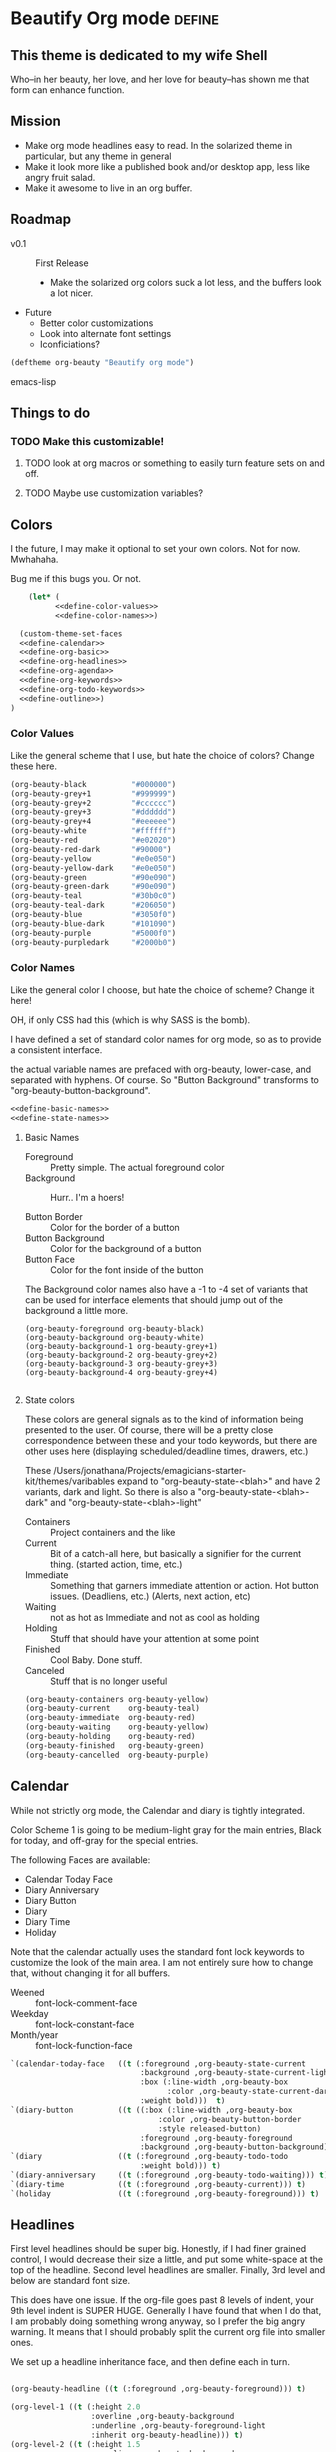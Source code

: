 * Beautify Org mode                                                  :define:

** This theme is dedicated to my wife Shell
   Who--in her beauty, her love, and her love for beauty--has shown me
   that form can enhance function.
 
** Mission
   - Make org mode headlines easy to read.  In the solarized theme in particular, but any theme in general
   - Make it look more like a published book and/or desktop app, less
     like angry fruit salad.
   - Make it awesome to live in an org buffer.

** Roadmap

   - v0.1 :: First Release
	 - Make the solarized org colors suck a lot less, and the buffers look a lot nicer.
   - Future
	 - Better color customizations
	 - Look into alternate font settings
	 - Iconficiations?

#+begin_src emacs-lisp
(deftheme org-beauty "Beautify org mode")
#+end_src emacs-lisp

** Things to do
*** TODO Make this customizable! 
**** TODO look at org macros or something to easily turn feature sets on and off.
**** TODO Maybe use customization variables?
** Colors
   I the future, I may make it optional to set your own colors.  Not
   for now.  Mwhahaha.

   Bug me if this bugs you.  Or not.

#+begin_src emacs-lisp :noweb yes :tangle yes
    (let* (
          <<define-color-values>>
          <<define-color-names>>)

  (custom-theme-set-faces
  <<define-calendar>>
  <<define-org-basic>>
  <<define-org-headlines>>
  <<define-org-agenda>>
  <<define-org-keywords>>
  <<define-org-todo-keywords>>
  <<define-outline>>)
)
#+end_src

*** Color Values

Like the general scheme that I use, but hate the choice of colors?
Change these here.

#+name: define-color-values
#+begin_src emacs-lisp :tangle no
  (org-beauty-black          "#000000")
  (org-beauty-grey+1         "#999999")
  (org-beauty-grey+2         "#cccccc")
  (org-beauty-grey+3         "#dddddd")
  (org-beauty-grey+4         "#eeeeee")
  (org-beauty-white          "#ffffff")
  (org-beauty-red            "#e02020")
  (org-beauty-red-dark       "#90000")
  (org-beauty-yellow         "#e0e050")
  (org-beauty-yellow-dark    "#e0e050")
  (org-beauty-green          "#90e090")  
  (org-beauty-green-dark     "#90e090")  
  (org-beauty-teal           "#30b0c0")
  (org-beauty-teal-dark      "#206050")
  (org-beauty-blue           "#3050f0")  
  (org-beauty-blue-dark      "#101090")  
  (org-beauty-purple         "#5000f0")
  (org-beauty-purpledark     "#2000b0")
#+end_src

*** Color Names
    
    Like the general color I choose, but hate the choice of scheme?
    Change it here!

    OH, if only CSS had this (which is why SASS is the bomb).
    
    I have defined a set of standard color names for org mode, so as to
    provide a consistent interface.

    the actual variable names are prefaced with org-beauty, lower-case,
    and separated with hyphens.  Of course.  So "Button Background"
    transforms to "org-beauty-button-background".

#+name: define-color-names
#+begin_src emacs-lisp :tangle no :noweb yes
<<define-basic-names>>
<<define-state-names>>
#+end_src


**** Basic Names
    - Foreground :: Pretty simple.  The actual foreground color
    - Background :: Hurr.. I'm a hoers!

    - Button Border :: Color for the border of a button
    - Button Background :: Color for the background of a button
    - Button Face :: Color for the font inside of the button

    The Background color names also have a -1 to -4 set of variants
    that can be used for interface elements that should jump out of
    the background a little more.  

#+name: define-basic-names
#+begin_src emac-lisp
(org-beauty-foreground org-beauty-black)
(org-beauty-background org-beauty-white)
(org-beauty-background-1 org-beauty-grey+1)
(org-beauty-background-2 org-beauty-grey+2)
(org-beauty-background-3 org-beauty-grey+3)
(org-beauty-background-4 org-beauty-grey+4)

#+end_src

**** State colors
     
     These colors are general signals as to the kind of information
     being presented to the user.  Of course, there will be a pretty
     close correspondence between these and your todo keywords, but
     there are other uses here (displaying scheduled/deadline times,
     drawers, etc.)

     These /Users/jonathana/Projects/emagicians-starter-kit/themes/varibables expand to "org-beauty-state-<blah>" and have 2
     variants, dark and light.  So there is also a
     "org-beauty-state-<blah>-dark" and "org-beauty-state-<blah>-light"
   
    - Containers :: Project containers and the like
    - Current :: Bit of a catch-all here, but basically a signifier for
                 the current thing.  (started action, time, etc.)
    - Immediate :: Something that garners immediate attention or
                   action.  Hot button issues.  (Deadliens, etc.)
                   (Alerts, next action, etc)
    - Waiting :: not as hot as Immediate and not as cool as holding
    - Holding :: Stuff that should have your attention at some point
    - Finished :: Cool Baby.  Done stuff.
    - Canceled :: Stuff that is no longer useful

#+name: define-state-names 
#+begin_src emacs-lisp
(org-beauty-containers org-beauty-yellow)
(org-beauty-current    org-beauty-teal)
(org-beauty-immediate  org-beauty-red)
(org-beauty-waiting    org-beauty-yellow)
(org-beauty-holding    org-beauty-red)
(org-beauty-finished   org-beauty-green)
(org-beauty-cancelled  org-beauty-purple) 
#+end_src


** Calendar

   While not strictly org mode, the Calendar and diary is tightly integrated.

   Color Scheme 1 is going to be medium-light gray for the main
   entries, Black for today, and off-gray for the special entries.

   The following Faces are available:
   - Calendar Today Face
   - Diary Anniversary
   - Diary Button 
   - Diary
   - Diary Time
   - Holiday

   Note that the calendar actually uses the standard font lock
   keywords to customize the look of the main area. I am not entirely
   sure how to change that, without changing it for all buffers.

   - Weened :: font-lock-comment-face
   - Weekday :: font-lock-constant-face
   - Month/year :: font-lock-function-face

#+name: define-calendar
#+begin_src emacs-lisp :tangle no
   `(calendar-today-face   ((t (:foreground ,org-beauty-state-current
                                :background ,org-beauty-state-current-light
                                :box (:line-width ,org-beauty-box
                                      :color ,org-beauty-state-current-dark)            
                                :weight bold)))  t)
   `(diary-button          ((t ((:box (:line-width ,org-beauty-box
                                    :color ,org-beauty-button-border
                                    :style released-button)
                                :foreground ,org-beauty-foreground
                                :background ,org-beauty-button-background)))) t)
   `(diary                 ((t (:foreground ,org-beauty-todo-todo
                                :weight bold))) t)
   `(diary-anniversary     ((t (:foreground ,org-beauty-todo-waiting))) t)
   `(diary-time            ((t (:foreground ,org-beauty-current))) t)
   `(holiday               ((t (:foreground ,org-beauty-foreground))) t)  
#+end_src


** Headlines
   First level headlines should be super big.  Honestly, if I had
   finer grained control, I would decrease their size a little, and
   put some white-space at the top of the headline. Second level
   headlines are smaller. Finally, 3rd level and below are standard
   font size.
   
   This does have one issue. If the org-file goes past 8 levels of
   indent, your 9th level indent is SUPER HUGE.  Generally I have
   found that when I do that, I am probably doing something wrong
   anyway, so I prefer the big angry warning.  It means that I should
   probably split the current org file into smaller ones.

   We set up a headline inheritance face, and then define each in turn.


#+name: define-org-headlines
#+begin_src emacs-lisp 

(org-beauty-headline ((t (:foreground ,org-beauty-foreground))) t)

(org-level-1 ((t (:height 2.0
                  :overline ,org-beauty-background
                  :underline ,org-beauty-foreground-light
                  :inherit org-beauty-headline))) t)
(org-level-2 ((t (:height 1.5
                  :overline ,org-beauty-background
                  :underline ,org-beauty-foreground-light
                  :inherit org-beauty-headline)))) t)
(org-level-3 ((t (:inherit org-beauty-headline))) t)
(org-level-4 ((t (:inherit org-beauty-headline))) t)
(org-level-5 ((t (:inherit org-beauty-headline))) t)
(org-level-6 ((t (:inherit org-beauty-headline))) t)
(org-level-7 ((t (:inherit org-beauty-headline))) t)
(org-level-8 ((t (:inherit org-beauty-headline))) t)

#+end_src



   
** example source. this dies soon

#+begin_src emacs-lisp 
;;; zenburn-theme.el --- Dark and clean theme

;; Copyright (C) 2011 Free Software Foundation, Inc.

;; Author: Dirk-Jan C. Binnema <djcb@djcbsoftware.nl>
;; Created: 2011-05-02

;; This file is free software: you can redistribute it and/or modify
;; it under the terms of the GNU General Public License as published by
;; the Free Software Foundation, either version 3 of the License, or
;; (at your option) any later version.

;; This file is distributed in the hope that it will be useful,
;; but WITHOUT ANY WARRANTY; without even the implied warranty of
;; MERCHANTABILITY or FITNESS FOR A PARTICULAR PURPOSE.  See the
;; GNU General Public License for more details.
;; <http://www.gnu.org/licenses/>.

;; zenburn theme, a nice low-contrast theme

(deftheme zenburn
  "The Zenburn theme.")

(let ( (zenburn-fg		"#dcdccc")
       (zenburn-bg-1		"#2b2b2b")
       (zenburn-bg		"#3f3f3f")
       (zenburn-bg+1		"#4f4f4f")
       (zenburn-bg+2		"#5f5f5f")
       (zenburn-red+1		"#dca3a3")
       (zenburn-red		"#cc9393")
       (zenburn-red-1		"#bc8383")
       (zenburn-red-2		"#ac7373")
       (zenburn-red-3		"#9c6363")
       (zenburn-red-4		"#8c5353")
       (zenburn-orange		"#dfaf8f")
       (zenburn-yellow		"#f0dfaf")
       (zenburn-yellow-1	"#e0cf9f")
       (zenburn-yellow-2	"#d0bf8f")

       (zenburn-green-4         "#2e3330")
       (zenburn-green-1		"#5f7f5f")
       (zenburn-green		"#7f9f7f")
       (zenburn-green+1		"#8fb28f")
       (zenburn-green+2		"#9fc59f")
       (zenburn-green+3		"#afd8af")
       (zenburn-green+4		"#bfebbf")
       (zenburn-cyan		"#93e0e3")
       (zenburn-blue+1		"#94bff3")
       (zenburn-blue		"#8cd0d3")
       (zenburn-blue-1		"#7cb8bb")
       (zenburn-blue-2		"#6ca0a3")
       (zenburn-blue-3		"#5c888b")
       (zenburn-blue-4		"#4c7073")
       (zenburn-blue-5		"#366060")
       (zenburn-magenta		"#dc8cc3"))

  (custom-theme-set-faces
    'zenburn

    ;; setup for inheritance
    `(zenburn-background ((t (:background ,zenburn-bg))))
    `(zenburn-background-1 ((t (:background ,zenburn-bg+1))))
    `(zenburn-background-2 ((t (:background ,zenburn-bg+2))))
    `(zenburn-primary-1 ((t (:foreground ,zenburn-yellow-1 :weight bold))))
    `(zenburn-primary-2 ((t (:foreground ,zenburn-orange :weight bold))))
    '(zenburn-primary-3 ((t (:foreground "#dfdfbf" :weight bold))))
    '(zenburn-primary-4 ((t (:foreground "#dca3a3" :weight bold))))
    '(zenburn-primary-5 ((t (:foreground "#94bff3" :weight bold))))
    '(zenburn-highlight-damp ((t (:foreground "#88b090" :background "#2e3330"))))
    '(zenburn-highlight-alerting ((t (:foreground "#e37170" :background "#332323"))))
    '(zenburn-highlight-subtle ((t (:background "#464646"))))
    '(zenburn-lowlight-1 ((t (:foreground "#606060"))))
    '(zenburn-lowlight-2 ((t (:foreground "#708070"))))
    `(zenburn-yellow ((t (:foreground ,zenburn-yellow))))
    `(zenburn-orange ((t (:foreground ,zenburn-orange))))
    `(zenburn-red ((t (:foreground ,zenburn-red))))
    `(zenburn-red-1 ((t (:foreground ,zenburn-red-1))))
    `(zenburn-red-2 ((t (:foreground ,zenburn-red-2))))
    `(zenburn-red-3 ((t (:foreground ,zenburn-red-3))))
    `(zenburn-red-4 ((t (:foreground ,zenburn-red-4))))
    `(zenburn-green-1 ((t (:foreground ,zenburn-green-1))))
    `(zenburn-green ((t (:foreground ,zenburn-green))))
    `(zenburn-green+1 ((t (:foreground ,zenburn-green+1))))
    `(zenburn-green+2 ((t (:foreground ,zenburn-green+2))))
    `(zenburn-green+3 ((t (:foreground ,zenburn-green+3))))
    `(zenburn-green+4 ((t (:foreground ,zenburn-green+4))))
    `(zenburn-blue ((t (:foreground ,zenburn-blue))))
    `(zenburn-blue-1 ((t (:foreground ,zenburn-blue-1))))
    `(zenburn-blue-2 ((t (:foreground ,zenburn-blue-2))))
    `(zenburn-blue-3 ((t (:foreground ,zenburn-blue-3))))
    `(zenburn-blue-4 ((t (:foreground ,zenburn-blue-4))))
    '(zenburn-title ((t (:inherit 'variable-pitch :weight bold))))

    ;; calendar
    '(calendar-today ((t (:underline nil :inherit 'zenburn-primary-2))))

    ;; org-mode
    `(org-agenda-clocking
       ((t (:background ,zenburn-green-4 :weight bold))) t)
    `(org-agenda-date-today
       ((t (:foreground ,zenburn-cyan :slant italic :weight bold))) t)
    `(org-agenda-date
       ((t (:foreground ,zenburn-blue))) t)
    `(org-agenda-date-weekend
       ((t (:foreground ,zenburn-blue+1))) t)

    '(org-agenda-structure
       ((t (:inherit font-lock-comment))))
    `(org-archived ((t (:foreground ,zenburn-fg :weight bold))))
    `(org-checkbox ((t (:background ,zenburn-bg+2 :foreground "white"
			      :box (:line-width 1 :style released-button)))))
    `(org-date ((t (:foreground ,zenburn-blue :underline t))))
    `(org-deadline-announce ((t (:foreground ,zenburn-red-1))))
    `(org-done ((t (:bold t :weight bold :foreground ,zenburn-green+3))))
    `(org-formula ((t (:foreground ,zenburn-yellow-2))))
    `(org-headline-done ((t (:foreground ,zenburn-green+3))))
    `(org-hide ((t (:foreground ,zenburn-bg-1))))
    `(org-level-1 ((t (:foreground ,zenburn-orange))))
    `(org-level-2 ((t (:foreground ,zenburn-yellow))))
    `(org-level-3 ((t (:foreground ,zenburn-blue))))
    `(org-level-4 ((t (:foreground ,zenburn-cyan))))
    `(org-level-5 ((t (:foreground ,zenburn-blue-1))))
    `(org-level-6 ((t (:foreground ,zenburn-blue-2))))
    `(org-level-7 ((t (:foreground ,zenburn-blue-3))))
    `(org-level-8 ((t (:foreground ,zenburn-blue-4))))
    `(org-link ((t (:foreground ,zenburn-yellow-2 :underline t))))
    `(org-scheduled ((t (:foreground ,zenburn-green+4))))
    `(org-scheduled-previously ((t (:foreground ,zenburn-red-4))))
    `(org-scheduled-today ((t (:foreground ,zenburn-blue+1))))
    `(org-special-keyword ((t (:foreground ,zenburn-yellow-1))))
    `(org-table ((t (:foreground ,zenburn-green+2))))
    `(org-tag ((t (:bold t :weight bold))))
    `(org-time-grid ((t (:foreground ,zenburn-orange))))
    `(org-todo ((t (:bold t :foreground ,zenburn-red :weight bold))))
    '(org-upcoming-deadline ((t (:inherit font-lock-keyword-face))))
    `(org-warning ((t (:bold t :foreground ,zenburn-red :weight bold))))

    ;; outline
    '(outline-8 ((t (:inherit default))))
    '(outline-7 ((t (:inherit outline-8 :height 1.0))))
    '(outline-6 ((t (:inherit outline-7 :height 1.0))))
    '(outline-5 ((t (:inherit outline-6 :height 1.0))))
    '(outline-4 ((t (:inherit outline-5 :height 1.0))))
    '(outline-3 ((t (:inherit outline-4 :height 1.0))))
    '(outline-2 ((t (:inherit outline-3 :height 1.0))))
    '(outline-1 ((t (:inherit outline-2  :height 1.0))))
    ))

(provide-theme 'zenburn)

;; Local Variables:
;; no-byte-compile: t
;; End:
#+end_src

* Install the theme                                                     :run:

  If we are in Emacs startup mode, we should probably use the hook
  that is run when startup is finished to set the theme, that any
  other themes (like Zenburn etc.) get run first, and then this can
  take precedence.

  Otherwise, it should just install itself.
#+name: enable
#+begin_src emacs-lisp tangle: yes
  (defun org-beauty-install-theme ()
    "Installs the Beautiful Org Theme"
    (enable-theme 'org-beauty))
  
  (if after-init-time
      (org-beauty-install-theme)
      (set-hook 'after-init-hook 'org-beauty-install-theme))
  
#+end_src

* Testing the theme. 
#+begin_src emacs-lisp :tangle no
(org-babel-load-file "org-beauty.org")
#+end_src
* Misc


# -*- eval: (rainbow-mode 1) -*-
